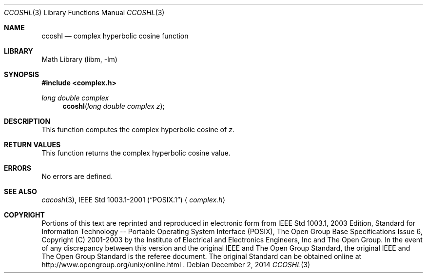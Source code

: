 .\" $NetBSD: ccosh.3,v 1.3 2013/01/29 02:05:09 matt Exp $
.\" Copyright (c) 2001-2003 The Open Group, All Rights Reserved
.Dd December 2, 2014
.Dt CCOSHL 3
.Os
.Sh NAME
.Nm ccoshl
.Nd complex hyperbolic cosine function
.Sh LIBRARY
.Lb libm
.Sh SYNOPSIS
.In complex.h
.Ft long double complex
.Fn ccoshl "long double complex z"
.Sh DESCRIPTION
This function computes the complex hyperbolic cosine of
.Ar z .
.Sh RETURN VALUES
This function returns the complex hyperbolic cosine value.
.Sh ERRORS
No errors are defined.
.Sh SEE ALSO
.Xr cacosh 3 ,
.St -p1003.1-2001
.Aq Pa complex.h
.Sh COPYRIGHT
Portions of this text are reprinted and reproduced in electronic form
from IEEE Std 1003.1, 2003 Edition, Standard for Information Technology
-- Portable Operating System Interface (POSIX), The Open Group Base
Specifications Issue 6, Copyright (C) 2001-2003 by the Institute of
Electrical and Electronics Engineers, Inc and The Open Group.
In the
event of any discrepancy between this version and the original IEEE and
The Open Group Standard, the original IEEE and The Open Group Standard
is the referee document.
The original Standard can be obtained online at
http://www.opengroup.org/unix/online.html .
